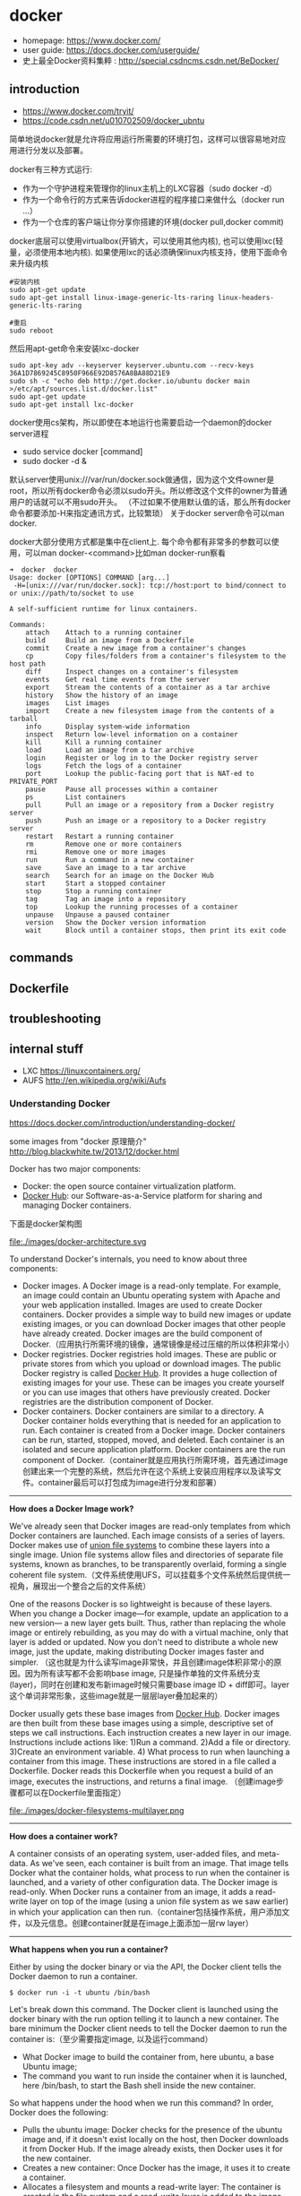 * docker
   - homepage: https://www.docker.com/
   - user guide: https://docs.docker.com/userguide/
   - 史上最全Docker资料集粹 : http://special.csdncms.csdn.net/BeDocker/

** introduction
   - https://www.docker.com/tryit/
   - https://code.csdn.net/u010702509/docker_ubntu

简单地说docker就是允许将应用运行所需要的环境打包，这样可以很容易地对应用进行分发以及部署。

docker有三种方式运行:
   - 作为一个守护进程来管理你的linux主机上的LXC容器（sudo docker -d）
   - 作为一个命令行的方式来告诉docker进程的程序接口来做什么（docker run ...）
   - 作为一个仓库的客户端让你分享你搭建的环境(docker pull,docker commit)

docker底层可以使用virtualbox(开销大，可以使用其他内核), 也可以使用lxc(轻量，必须使用本地内核). 如果使用lxc的话必须确保linux内核支持，使用下面命令来升级内核
#+BEGIN_EXAMPLE
#安装内核
sudo apt-get update
sudo apt-get install linux-image-generic-lts-raring linux-headers-generic-lts-raring

#重启
sudo reboot
#+END_EXAMPLE

然后用apt-get命令来安装lxc-docker
#+BEGIN_EXAMPLE
sudo apt-key adv --keyserver keyserver.ubuntu.com --recv-keys 36A1D7869245C8950F966E92D8576A8BA88D21E9
sudo sh -c "echo deb http://get.docker.io/ubuntu docker main >/etc/apt/sources.list.d/docker.list"
sudo apt-get update
sudo apt-get install lxc-docker
#+END_EXAMPLE

docker使用cs架构，所以即使在本地运行也需要启动一个daemon的docker server进程
   - sudo service docker [command]
   - sudo docker -d &
默认server使用unix:///var/run/docker.sock做通信，因为这个文件owner是root，所以所有docker命令必须以sudo开头。所以修改这个文件的owner为普通用户的话就可以不用sudo开头。
（不过如果不使用默认值的话，那么所有docker命令都要添加-H来指定通讯方式，比较繁琐） 关于docker server命令可以man docker.

docker大部分使用方式都是集中在client上. 每个命令都有非常多的参数可以使用，可以man docker-<command>比如man docker-run察看
#+BEGIN_EXAMPLE
➜  docker  docker      
Usage: docker [OPTIONS] COMMAND [arg...]
 -H=[unix:///var/run/docker.sock]: tcp://host:port to bind/connect to or unix://path/to/socket to use

A self-sufficient runtime for linux containers.

Commands:
    attach    Attach to a running container
    build     Build an image from a Dockerfile
    commit    Create a new image from a container's changes
    cp        Copy files/folders from a container's filesystem to the host path
    diff      Inspect changes on a container's filesystem
    events    Get real time events from the server
    export    Stream the contents of a container as a tar archive
    history   Show the history of an image
    images    List images
    import    Create a new filesystem image from the contents of a tarball
    info      Display system-wide information
    inspect   Return low-level information on a container
    kill      Kill a running container
    load      Load an image from a tar archive
    login     Register or log in to the Docker registry server
    logs      Fetch the logs of a container
    port      Lookup the public-facing port that is NAT-ed to PRIVATE_PORT
    pause     Pause all processes within a container
    ps        List containers
    pull      Pull an image or a repository from a Docker registry server
    push      Push an image or a repository to a Docker registry server
    restart   Restart a running container
    rm        Remove one or more containers
    rmi       Remove one or more images
    run       Run a command in a new container
    save      Save an image to a tar archive
    search    Search for an image on the Docker Hub
    start     Start a stopped container
    stop      Stop a running container
    tag       Tag an image into a repository
    top       Lookup the running processes of a container
    unpause   Unpause a paused container
    version   Show the Docker version information
    wait      Block until a container stops, then print its exit code
#+END_EXAMPLE

** commands
** Dockerfile
** troubleshooting
** internal stuff
   - LXC https://linuxcontainers.org/
   - AUFS http://en.wikipedia.org/wiki/Aufs

*** Understanding Docker
https://docs.docker.com/introduction/understanding-docker/

some images from "docker 原理簡介" http://blog.blackwhite.tw/2013/12/docker.html

Docker has two major components:
   - Docker: the open source container virtualization platform.
   - [[https://hub.docker.com/][Docker Hub]]: our Software-as-a-Service platform for sharing and managing Docker containers.

下面是docker架构图

file:./images/docker-architecture.svg

To understand Docker's internals, you need to know about three components:
   - Docker images. A Docker image is a read-only template. For example, an image could contain an Ubuntu operating system with Apache and your web application installed. Images are used to create Docker containers. Docker provides a simple way to build new images or update existing images, or you can download Docker images that other people have already created. Docker images are the build component of Docker.（应用执行所需环境的镜像，通常镜像是经过压缩的所以体积非常小）
   - Docker registries. Docker registries hold images. These are public or private stores from which you upload or download images. The public Docker registry is called [[http://hub.docker.com/][Docker Hub]]. It provides a huge collection of existing images for your use. These can be images you create yourself or you can use images that others have previously created. Docker registries are the distribution component of Docker.
   - Docker containers. Docker containers are similar to a directory. A Docker container holds everything that is needed for an application to run. Each container is created from a Docker image. Docker containers can be run, started, stopped, moved, and deleted. Each container is an isolated and secure application platform. Docker containers are the run component of Docker.（container就是应用执行所需环境，首先通过image创建出来一个完整的系统，然后允许在这个系统上安装应用程序以及读写文件。container最后可以打包成为image进行分发和部署）

-----

*How does a Docker Image work?*

We've already seen that Docker images are read-only templates from which Docker containers are launched. Each image consists of a series of layers. Docker makes use of [[http://en.wikipedia.org/wiki/UnionFS][union file systems]] to combine these layers into a single image. Union file systems allow files and directories of separate file systems, known as branches, to be transparently overlaid, forming a single coherent file system.（文件系统使用UFS，可以挂载多个文件系统然后提供统一视角，展现出一个整合之后的文件系统）

One of the reasons Docker is so lightweight is because of these layers. When you change a Docker image—for example, update an application to a new version— a new layer gets built. Thus, rather than replacing the whole image or entirely rebuilding, as you may do with a virtual machine, only that layer is added or updated. Now you don't need to distribute a whole new image, just the update, making distributing Docker images faster and simpler. （这也就是为什么读写image非常快，并且创建image体积非常小的原因。因为所有读写都不会影响base image, 只是操作单独的文件系统分支(layer)，同时在创建和发布新image时候只需要base image ID + diff即可。layer这个单词非常形象，这些image就是一层层layer叠加起来的）

Docker usually gets these base images from [[https://hub.docker.com/][Docker Hub]]. Docker images are then built from these base images using a simple, descriptive set of steps we call instructions. Each instruction creates a new layer in our image. Instructions include actions like: 1)Run a command. 2)Add a file or directory. 3)Create an environment variable. 4) What process to run when launching a container from this image. These instructions are stored in a file called a Dockerfile. Docker reads this Dockerfile when you request a build of an image, executes the instructions, and returns a final image. （创建image步骤都可以在Dockerfile里面指定）

file:./images/docker-filesystems-multilayer.png

-----

*How does a container work?*

A container consists of an operating system, user-added files, and meta-data. As we've seen, each container is built from an image. That image tells Docker what the container holds, what process to run when the container is launched, and a variety of other configuration data. The Docker image is read-only. When Docker runs a container from an image, it adds a read-write layer on top of the image (using a union file system as we saw earlier) in which your application can then run.（container包括操作系统，用户添加文件，以及元信息。创建container就是在image上面添加一层rw layer）

-----

*What happens when you run a container?*

Either by using the docker binary or via the API, the Docker client tells the Docker daemon to run a container.
#+BEGIN_EXAMPLE
$ docker run -i -t ubuntu /bin/bash
#+END_EXAMPLE
Let's break down this command. The Docker client is launched using the docker binary with the run option telling it to launch a new container. The bare minimum the Docker client needs to tell the Docker daemon to run the container is:（至少需要指定image, 以及运行command）
   - What Docker image to build the container from, here ubuntu, a base Ubuntu image;
   - The command you want to run inside the container when it is launched, here /bin/bash, to start the Bash shell inside the new container.
So what happens under the hood when we run this command? In order, Docker does the following:
   - Pulls the ubuntu image: Docker checks for the presence of the ubuntu image and, if it doesn't exist locally on the host, then Docker downloads it from Docker Hub. If the image already exists, then Docker uses it for the new container.
   - Creates a new container: Once Docker has the image, it uses it to create a container.
   - Allocates a filesystem and mounts a read-write layer: The container is created in the file system and a read-write layer is added to the image.
   - Allocates a network / bridge interface: Creates a network interface that allows the Docker container to talk to the local host.（创建网络接口）
   - Sets up an IP address: Finds and attaches an available IP address from a pool.（设置IP地址）
   - Executes a process that you specify: Runs your application, and;
   - Captures and provides application output: Connects and logs standard input, outputs and errors for you to see how your application is running.（观察日志）

-----

*The underlying technology*

Namespaces（名字空间）. Docker takes advantage of a technology called namespaces to provide the isolated workspace we call the container. When you run a container, Docker creates a set of namespaces for that container. This provides a layer of isolation: each aspect of a container runs in its own namespace and does not have access outside it. Some of the namespaces that Docker uses are:
   - The pid namespace: Used for process isolation (PID: Process ID).
   - The net namespace: Used for managing network interfaces (NET: Networking).
   - The ipc namespace: Used for managing access to IPC resources (IPC: InterProcess Communication).
   - The mnt namespace: Used for managing mount-points (MNT: Mount).
   - The uts namespace: Used for isolating kernel and version identifiers. (UTS: Unix Timesharing System).

file:./images/docker-namespace.png

Control groups（资源控制）. Docker also makes use of another technology called cgroups or control groups. A key to running applications in isolation is to have them only use the resources you want. This ensures containers are good multi-tenant citizens on a host. Control groups allow Docker to share available hardware resources to containers and, if required, set up limits and constraints. For example, limiting the memory available to a specific container.

Union file systems（UFS）. Union file systems, or UnionFS, are file systems that operate by creating layers, making them very lightweight and fast. Docker uses union file systems to provide the building blocks for containers. Docker can make use of several union file system variants including: AUFS, btrfs, vfs, and DeviceMapper.

Container format. Docker combines these components into a wrapper we call a container format. The default container format is called libcontainer. Docker also supports traditional Linux containers using LXC. In the future, Docker may support other container formats, for example, by integrating with BSD Jails or Solaris Zones.



